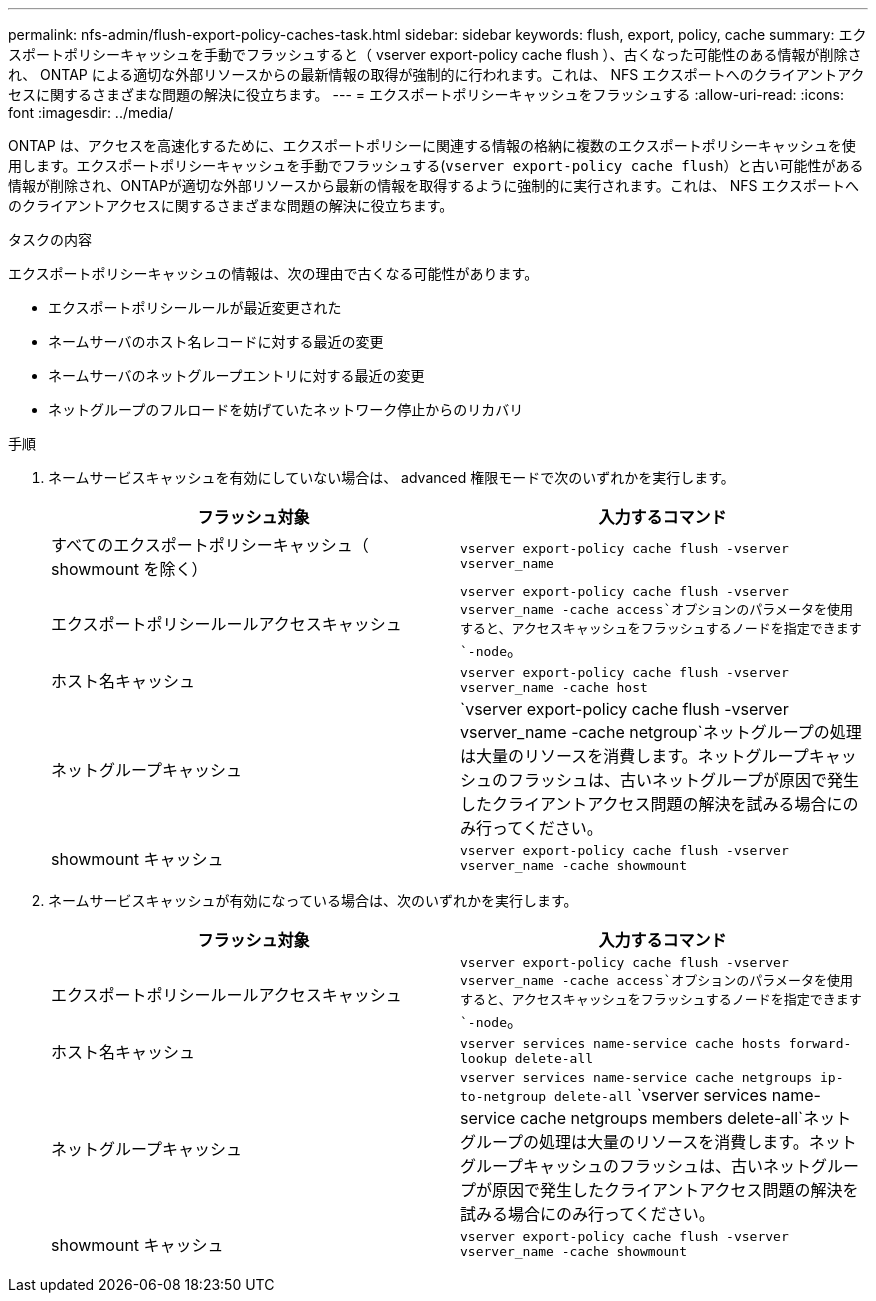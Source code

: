 ---
permalink: nfs-admin/flush-export-policy-caches-task.html 
sidebar: sidebar 
keywords: flush, export, policy, cache 
summary: エクスポートポリシーキャッシュを手動でフラッシュすると（ vserver export-policy cache flush ）、古くなった可能性のある情報が削除され、 ONTAP による適切な外部リソースからの最新情報の取得が強制的に行われます。これは、 NFS エクスポートへのクライアントアクセスに関するさまざまな問題の解決に役立ちます。 
---
= エクスポートポリシーキャッシュをフラッシュする
:allow-uri-read: 
:icons: font
:imagesdir: ../media/


[role="lead"]
ONTAP は、アクセスを高速化するために、エクスポートポリシーに関連する情報の格納に複数のエクスポートポリシーキャッシュを使用します。エクスポートポリシーキャッシュを手動でフラッシュする(`vserver export-policy cache flush`）と古い可能性がある情報が削除され、ONTAPが適切な外部リソースから最新の情報を取得するように強制的に実行されます。これは、 NFS エクスポートへのクライアントアクセスに関するさまざまな問題の解決に役立ちます。

.タスクの内容
エクスポートポリシーキャッシュの情報は、次の理由で古くなる可能性があります。

* エクスポートポリシールールが最近変更された
* ネームサーバのホスト名レコードに対する最近の変更
* ネームサーバのネットグループエントリに対する最近の変更
* ネットグループのフルロードを妨げていたネットワーク停止からのリカバリ


.手順
. ネームサービスキャッシュを有効にしていない場合は、 advanced 権限モードで次のいずれかを実行します。
+
[cols="2*"]
|===
| フラッシュ対象 | 入力するコマンド 


 a| 
すべてのエクスポートポリシーキャッシュ（ showmount を除く）
 a| 
`vserver export-policy cache flush -vserver vserver_name`



 a| 
エクスポートポリシールールアクセスキャッシュ
 a| 
`vserver export-policy cache flush -vserver vserver_name -cache access`オプションのパラメータを使用すると、アクセスキャッシュをフラッシュするノードを指定できます `-node`。



 a| 
ホスト名キャッシュ
 a| 
`vserver export-policy cache flush -vserver vserver_name -cache host`



 a| 
ネットグループキャッシュ
 a| 
`vserver export-policy cache flush -vserver vserver_name -cache netgroup`ネットグループの処理は大量のリソースを消費します。ネットグループキャッシュのフラッシュは、古いネットグループが原因で発生したクライアントアクセス問題の解決を試みる場合にのみ行ってください。



 a| 
showmount キャッシュ
 a| 
`vserver export-policy cache flush -vserver vserver_name -cache showmount`

|===
. ネームサービスキャッシュが有効になっている場合は、次のいずれかを実行します。
+
[cols="2*"]
|===
| フラッシュ対象 | 入力するコマンド 


 a| 
エクスポートポリシールールアクセスキャッシュ
 a| 
`vserver export-policy cache flush -vserver vserver_name -cache access`オプションのパラメータを使用すると、アクセスキャッシュをフラッシュするノードを指定できます `-node`。



 a| 
ホスト名キャッシュ
 a| 
`vserver services name-service cache hosts forward-lookup delete-all`



 a| 
ネットグループキャッシュ
 a| 
`vserver services name-service cache netgroups ip-to-netgroup delete-all` `vserver services name-service cache netgroups members delete-all`ネットグループの処理は大量のリソースを消費します。ネットグループキャッシュのフラッシュは、古いネットグループが原因で発生したクライアントアクセス問題の解決を試みる場合にのみ行ってください。



 a| 
showmount キャッシュ
 a| 
`vserver export-policy cache flush -vserver vserver_name -cache showmount`

|===

